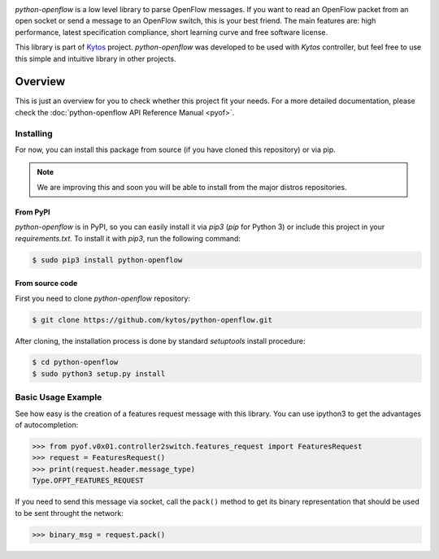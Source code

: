 |Experimental| |Openflow| |Tag| |Release| |Pypi| |Tests| |License|

*python-openflow* is a low level library to parse OpenFlow messages. If you
want to read an OpenFlow packet from an open socket or send a message to an
OpenFlow switch, this is your best friend. The main features are: high
performance, latest specification compliance, short learning curve and free
software license.

This library is part of `Kytos <http://kytos.io>`_ project. *python-openflow*
was developed to be used with *Kytos* controller, but feel free to use this
simple and intuitive library in other projects.

Overview
--------

This is just an overview for you to check whether this project fit your needs.
For a more detailed documentation, please check the :doc:`python-openflow API
Reference Manual <pyof>`.

Installing
^^^^^^^^^^

For now, you can install this package from source (if you have cloned this
repository) or via pip.

.. note:: We are improving this and soon you will be able to install from the
 major distros repositories.

From PyPI
=========

*python-openflow* is in PyPI, so you can easily install it via `pip3` (`pip`
for Python 3) or include this project in your `requirements.txt`. To install it
with `pip3`, run the following command:

.. code-block:: shell

   $ sudo pip3 install python-openflow

From source code
================

First you need to clone `python-openflow` repository:

.. code-block:: shell

   $ git clone https://github.com/kytos/python-openflow.git

After cloning, the installation process is done by standard `setuptools`
install procedure:

.. code-block:: shell

   $ cd python-openflow
   $ sudo python3 setup.py install

Basic Usage Example
^^^^^^^^^^^^^^^^^^^

See how easy is the creation of a features request message with this library.
You can use ipython3 to get the advantages of autocompletion:

.. code-block:: python3

    >>> from pyof.v0x01.controller2switch.features_request import FeaturesRequest
    >>> request = FeaturesRequest()
    >>> print(request.header.message_type)
    Type.OFPT_FEATURES_REQUEST

If you need to send this message via socket, call the ``pack()`` method to get
its binary representation that should be used to be sent throught the network:

.. code:: python3

    >>> binary_msg = request.pack()

.. seealso::

    To see more examples, please visit our :doc:`examples/index` chapter.

.. |Experimental| image:: https://img.shields.io/badge/stability-experimental-orange.svg
.. |Openflow| image:: https://img.shields.io/badge/Openflow-1.0.0-brightgreen.svg
   :target: https://www.opennetworking.org/images/stories/downloads/sdn-resources/onf-specifications/openflow/openflow-spec-v1.0.0.pdf
.. |Tag| image:: https://img.shields.io/github/tag/kytos/python-openflow.svg
   :target: https://github.com/kytos/python-openflow/tags
.. |Release| image:: https://img.shields.io/github/release/kytos/python-openflow.svg
   :target: https://github.com/kytos/python-openflow/releases
.. |Pypi| image:: https://img.shields.io/pypi/v/python-openflow.svg
.. |Tests| image:: https://travis-ci.org/kytos/python-openflow.svg?branch=develop
   :target: https://travis-ci.org/kytos/python-openflow
.. |License| image:: https://img.shields.io/github/license/kytos/python-openflow.svg
   :target: https://github.com/kytos/python-openflow/blob/master/LICENSE

